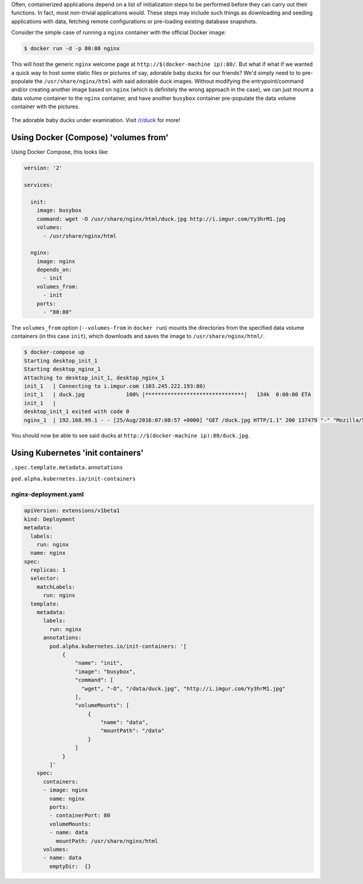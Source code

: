 .. title: Kubernetes' new init containers feature is more powerful than Docker's --volumes-from option
.. slug: kubernetes-new-init-containers-feature-is-more-powerful-than-dockers-volumes-from-option
.. date: 2016-08-25 16:25:22 UTC+10:00
.. tags: kubernetes,docker,docker compose,nginx,wget,busybox
.. category: coding
.. link: 
.. description: 
.. type: text

Often, containerized applications depend on a list of initialization steps to be
performed before they can carry out their functions. In fact, most non-trivial 
applications would. These steps may include such things as downloading and 
seeding applications with data, fetching remote configurations or pre-loading 
existing database snapshots.

Consider the simple case of running a ``nginx`` container with the official Docker image:

..  code:: console

    $ docker run -d -p 80:80 nginx

This will host the generic ``nginx`` welcome page at ``http://$(docker-machine ip):80/``.
But what if what if we wanted a quick way to host some static files or pictures 
of say, adorable baby ducks for our friends? We'd simply need to to pre-populate 
the ``/usr/share/nginx/html`` with said adorable duck images. Without modifying
the entrypoint/command and/or creating another image based on ``nginx`` (which 
is definitely the wrong approach in the case), we can just mount a data volume 
container to the ``nginx`` container, and have another ``busybox`` container 
pre-populate the data volume container with the pictures. 

..  figure:: http://i.imgur.com/Yy3hrM1.jpg
    :align: center
    :class: img-thumbnail

    The adorable baby ducks under examination.
    Visit `/r/duck <https://www.reddit.com/r/duck/>`_ for more!

.. TEASER_END

Using Docker (Compose) 'volumes from'
-------------------------------------

Using Docker Compose, this looks like:

..  code:: yaml

    version: '2'

    services:

      init:
        image: busybox
        command: wget -O /usr/share/nginx/html/duck.jpg http://i.imgur.com/Yy3hrM1.jpg
        volumes:
          - /usr/share/nginx/html
      
      nginx:
        image: nginx
        depends_on:
          - init
        volumes_from:
          - init
        ports:
          - "80:80"

The ``volumes_from`` option (``--volumes-from`` in ``docker run``) mounts the 
directories from the specified data volume containers (in this case ``init``),
which downloads and saves the image to ``/usr/share/nginx/html/``. 

..  code:: console

    $ docker-compose up
    Starting desktop_init_1
    Starting desktop_nginx_1
    Attaching to desktop_init_1, desktop_nginx_1
    init_1   | Connecting to i.imgur.com (103.245.222.193:80)
    init_1   | duck.jpg             100% |*******************************|   134k  0:00:00 ETA
    init_1   |
    desktop_init_1 exited with code 0
    nginx_1  | 192.168.99.1 - - [25/Aug/2016:07:08:57 +0000] "GET /duck.jpg HTTP/1.1" 200 137479 "-" "Mozilla/5.0 (Macintosh; Intel Mac OS X 10_11_5) AppleWebKit/537.36 (KHTML, like Gecko) Chrome/51.0.2704.106 Safari/537.36" "-"

You should now be able to see said ducks at ``http://$(docker-machine ip):80/duck.jpg``.

..  image:: ../../images/docker-nginx-duck.png
    :align: center

Using Kubernetes 'init containers'
----------------------------------

``.spec.template.metadata.annotations``

``pod.alpha.kubernetes.io/init-containers``

nginx-deployment.yaml
~~~~~~~~~~~~~~~~~~~~~

..  code:: yaml

    apiVersion: extensions/v1beta1
    kind: Deployment
    metadata:
      labels:
        run: nginx
      name: nginx
    spec:
      replicas: 1
      selector:
        matchLabels:
          run: nginx
      template:
        metadata:
          labels:
            run: nginx
          annotations:
            pod.alpha.kubernetes.io/init-containers: '[
                {
                    "name": "init",
                    "image": "busybox",
                    "command": [
                      "wget", "-O", "/data/duck.jpg", "http://i.imgur.com/Yy3hrM1.jpg"
                    ],
                    "volumeMounts": [
                        {
                            "name": "data",
                            "mountPath": "/data"
                        }
                    ]
                }
            ]'
        spec:
          containers:
          - image: nginx
            name: nginx
            ports:
            - containerPort: 80
            volumeMounts:
            - name: data
              mountPath: /usr/share/nginx/html
          volumes:
          - name: data
            emptyDir:  {}

.. _StackOverflow Answer: http://stackoverflow.com/a/33118902/1924843
.. _Handling initialization: http://kubernetes.io/docs/user-guide/production-pods/#handling-initialization
